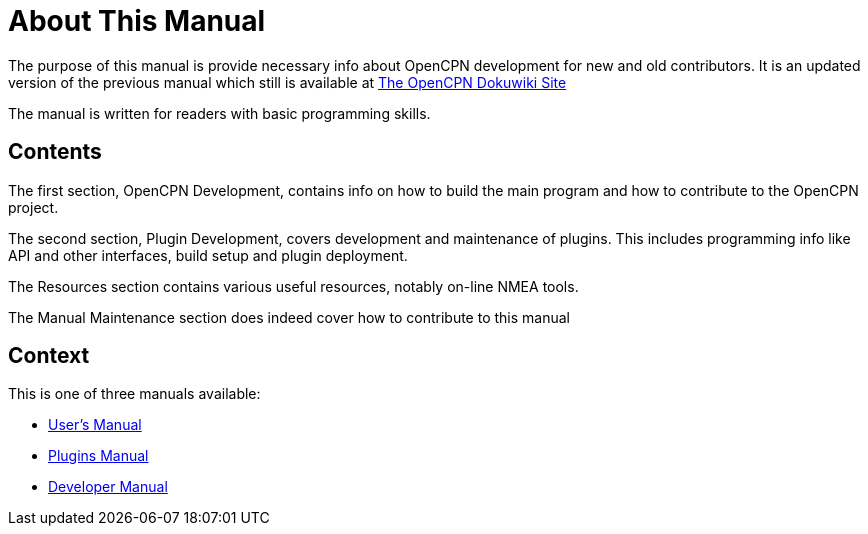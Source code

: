 = About This Manual

The purpose of this manual is provide necessary info about OpenCPN
development for new and old contributors. It is an updated version
of the previous manual which still is available at
https://opencpn.org/wiki/dokuwiki/[The OpenCPN Dokuwiki Site]

The manual is written for readers with basic programming skills.

== Contents

The first section, OpenCPN Development, contains info on how to build
the main program and how to contribute to the OpenCPN project.

The second section, Plugin Development, covers development and
maintenance of plugins. This includes programming info like API and
other interfaces, build setup and plugin deployment.

The Resources section contains various useful resources, notably
on-line NMEA tools.

The Manual Maintenance section does indeed cover how to contribute
to this manual

== Context
This is  one of three manuals available:

* https://opencpn.org/wiki/dokuwiki/doku.php?id=opencpn:opencpn_user_manual/[User's Manual]
* https://opencpn-manuals.github.io/main/opencpn-plugins/index.html[Plugins Manual]
* https://opencpn-manuals.github.io/main/ocpn-dev-manual/0.1/index.html[Developer Manual]
